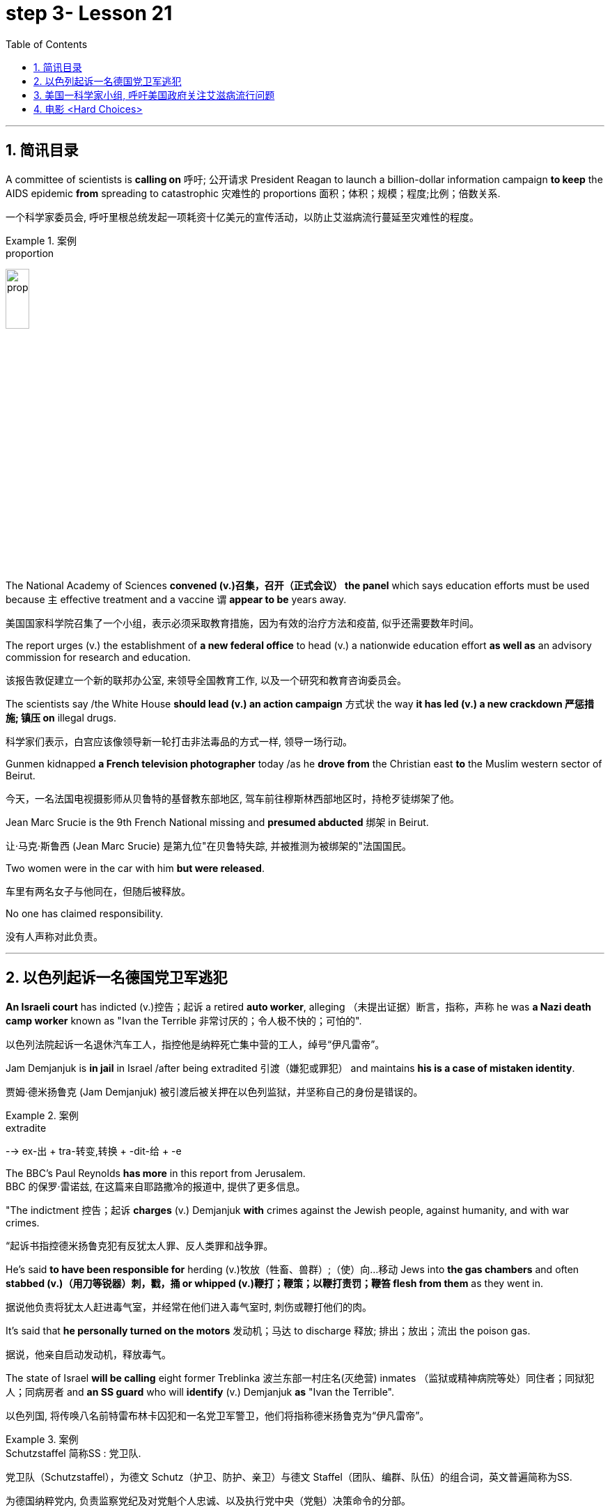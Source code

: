 

= step 3- Lesson 21
:toc: left
:toclevels: 3
:sectnums:
:stylesheet: ../../+ 000 eng选/美国高中历史教材 American History ： From Pre-Columbian to the New Millennium/myAdocCss.css

'''

== 简讯目录

A committee of scientists is *calling on* 呼吁; 公开请求 President Reagan to launch a billion-dollar information campaign *to keep* the AIDS epidemic *from* spreading to catastrophic 灾难性的 proportions 面积；体积；规模；程度;比例；倍数关系. +

[.my2]
一个科学家委员会, 呼吁里根总统发起一项耗资十亿美元的宣传活动，以防止艾滋病流行蔓延至灾难性的程度。

.案例
====
.proportion
image:../img/proportion.jpg[,20%]
====

The National Academy of Sciences *convened (v.)召集，召开（正式会议） the panel* which says education efforts must be used because `主` effective treatment and a vaccine `谓` *appear to be* years away. +

[.my2]
美国国家科学院召集了一个小组，表示必须采取教育措施，因为有效的治疗方法和疫苗, 似乎还需要数年时间。

The report urges (v.) the establishment of *a new federal office* to head (v.) a nationwide education effort *as well as* an advisory commission for research and education. +

[.my2]
该报告敦促建立一个新的联邦办公室, 来领导全国教育工作, 以及一个研究和教育咨询委员会。

The scientists say /the White House *should lead (v.) an action campaign* 方式状 the way *it has led (v.) a new crackdown  严惩措施; 镇压 on* illegal drugs. +

[.my2]
科学家们表示，白宫应该像领导新一轮打击非法毒品的方式一样, 领导一场行动。

Gunmen kidnapped *a French television photographer* today /as he *drove from* the Christian east *to* the Muslim western sector of Beirut. +

[.my2]
今天，一名法国电视摄影师从贝鲁特的基督教东部地区, 驾车前往穆斯林西部地区时，持枪歹徒绑架了他。

Jean Marc Srucie is the 9th French National missing and *presumed abducted* 绑架 in Beirut. +

[.my2]
让·马克·斯鲁西 (Jean Marc Srucie) 是第九位"在贝鲁特失踪, 并被推测为被绑架的"法国国民。

Two women were in the car with him *but were released*. +

[.my2]
车里有两名女子与他同在，但随后被释放。

No one has claimed responsibility. +

[.my2]
没有人声称对此负责。

'''

== 以色列起诉一名德国党卫军逃犯

*An Israeli court* has indicted (v.)控告；起诉 a retired *auto worker*, alleging （未提出证据）断言，指称，声称 he was *a Nazi death camp worker* known as "Ivan the Terrible 非常讨厌的；令人极不快的；可怕的". +

[.my2]
以色列法院起诉一名退休汽车工人，指控他是纳粹死亡集中营的工人，绰号“伊凡雷帝”。

Jam Demjanjuk is *in jail* in Israel /after being extradited  引渡（嫌犯或罪犯） and maintains *his is a case of mistaken identity*. +

[.my2]
贾姆·德米扬鲁克 (Jam Demjanjuk) 被引渡后被关押在以色列监狱，并坚称自己的身份是错误的。

.案例
====
.extradite
--> ex-出 + tra-转变,转换 + -dit-给 + -e
====

The BBC's Paul Reynolds *has more* in this report from Jerusalem. +
BBC 的保罗·雷诺兹, 在这篇来自耶路撒冷的报道中, 提供了更多信息。

"The indictment 控告；起诉 *charges* (v.) Demjanjuk *with* crimes against the Jewish people, against humanity, and with war crimes. +

[.my2]
“起诉书指控德米扬鲁克犯有反犹太人罪、反人类罪和战争罪。

He's said *to have been responsible for* herding  (v.)牧放（牲畜、兽群）;（使）向…移动 Jews into *the gas chambers* and often *stabbed (v.)（用刀等锐器）刺，戳，捅 or whipped (v.)鞭打；鞭策；以鞭打责罚；鞭笞 flesh from them* as they went in. +

[.my2]
据说他负责将犹太人赶进毒气室，并经常在他们进入毒气室时, 刺伤或鞭打他们的肉。

It's said that *he personally turned on the motors* 发动机；马达 to discharge  释放; 排出；放出；流出 the poison gas. +

[.my2]
据说，他亲自启动发动机，释放毒气。

The state of Israel *will be calling* eight former Treblinka 波兰东部一村庄名(灭绝营) inmates （监狱或精神病院等处）同住者；同狱犯人；同病房者 and *an SS guard* who will *identify* (v.) Demjanjuk *as* "Ivan the Terrible". +

[.my2]
以色列国, 将传唤八名前特雷布林卡囚犯和一名党卫军警卫，他们将指称德米扬鲁克为“伊凡雷帝”。


.案例
====
.Schutzstaffel 简称SS : 党卫队. +

[.my2]
党卫队（Schutzstaffel），为德文 Schutz（护卫、防护、亲卫）与德文 Staffel（团队、编群、队伍）的组合词，英文普遍简称为SS. +

[.my2]
为德国纳粹党内, 负责监察党纪及对党魁个人忠诚、以及执行党中央（党魁）决策命令的分部。 +

[.my2]
以此亲卫队所掌握的“治安警察”（刑事警察与盖世太保）、“秩序警察”（防暴、消防）、保安处（情报搜集）、集中营（监禁、处决）4大领域为纳粹党控制德国权力基石。

image:../img/Schutzstaffel.jpg[,20%]

====

Demjanjuk's defense, though 不过，可是，然而, will be quite simple. He'll say he's somebody else. +

[.my2]
不过，德米扬鲁克的防守策略非常简单。他会说他是别人。

His American lawyer has been *seeking out* other camp survivors who can't support the identification, and the whole trial will resolve around this question. +

[.my2]
他的美国律师一直在寻找其他无法支持身份鉴定的集中营幸存者，整个审判将围绕这个问题解决。

Demjanjuk's trial is expected to begin at the end of the year and could take *as long as* six months. +

[.my2]
德米扬鲁克的审判预计将于今年年底开始，可能需要长达六个月的时间。


'''

== 美国一科学家小组, 呼吁美国政府关注艾滋病流行问题

Today, a panel of the nation's leading scientists and physicians *issued a major review* of the government's response (n.) to the AIDS epidemic. +

[.my2]
今天，一个由美国顶尖科学家和医生组成的小组, 对政府应对艾滋病流行的措施, 进行了重大审查。

The panel was convened  召集，召开（正式会议）;（为正式会议而）聚集，集合 by the National *Academy of Sciences*. +

[.my2]
该小组由美国国家科学院召集。

The scientists *called for* massive increases in funding for AIDS research and education. +

[.my2]
科学家们呼吁大幅增加艾滋病研究和教育的资金。

They also urged President Reagan to lead the fight against disease. +

[.my2]
他们还敦促里根总统领导抗击疾病的斗争。

NPR's Richard Harris *has the story*: Six months ago, the Academy decided that AIDS was so serious a problem that they needed to review that nation's fight against the disease. +
NPR 的理查德·哈里斯 (Richard Harris) 讲述了这样一个故事：六个月前，学院认为艾滋病是一个非常严重的问题，因此他们需要审查该国与该疾病的斗争。

They *chose* Nobel laureate, David Baltimore *to head (v.) their panel* and enlisted 争取，谋取（帮助、支持或参与）;（使）入伍；征募；从军 *the cooperative (n.)合作的；协作的；同心协力的 of* leading (a.) health researchers. +

[.my2]
他们选择诺贝尔奖获得者大卫·巴尔的摩来领导他们的小组，并招募了领先的健康研究人员合作。

The Academy has no control over the federal budget, but they have considerable 相当多（或大、重要等）的 prestige 威信；声望；威望. +

[.my2]
该学院无法控制联邦预算，但拥有相当高的威望。

And they *banked on* 依靠；指望 that prestige today /when they *called for* a billion dollars a year *for AIDS research* by 1990. +

[.my2]
他们今天依赖着这种声望，呼吁在1990年之前每年投入十亿美元来用于艾滋病研究。

That *translates into* a four-fold increase in funding *over the next three years*. +

[.my2]
这意味着未来三年的资金将增加四倍。

Today, Chairman David Baltimore said the country should spend another billion dollars a year for AIDS education. +

[.my2]
今天，主席戴维·巴尔的摩表示，国家每年应该再花费十亿美元用于艾滋病教育。

"We are saying that `主` a program that is at all responsive (a.) 反应敏捷；反应积极 to the needs of the situation `谓` will cost billion dollars. +

[.my2]
“我们是说，一个完全满足形势需要的计划, 将花费数十亿美元。

And *we are not specifying* (v.)具体说明；明确规定；详述；详列 where that billion dollars should come from because *it's made up of* whole lot of little pieces," pieces *that should be shared by* local government and private industry. +

[.my2]
我们没有具体说明这十亿美元应该从哪里来，因为它是由很多小块组成的，”这些小块应该由地方政府和私营企业共享。

*The panel said* education efforts so far have been, *as they put it* 正如某人所说, "woefully 糟糕地；严重地；不合意地;悲惨地；忧伤地 inadequate", inadequate because officials have spent 1/8 as much money as they should have, and inadequate, they said, because health officials have been too squeamish (a.)易心烦意乱的；易恶心的；神经脆弱的 to talk about sex or to promote the use of condoms 安全套，避孕套. +

[.my2]
该小组表示，到目前为止，教育方面的努力，用他们的话说，“严重不足”，不足是因为官员们只花了应有资金的八分之一，不足是因为卫生官员过于拘谨，不愿谈论性问题，也不愿推广使用避孕套。

.案例
====
.squeamish
(a.) +
1.*easily upset*, or made *to feel sick* by unpleasant sights or situations, especially when the sight of blood is involved 易心烦意乱的；易恶心的；神经脆弱的 +

2.not wanting to do sth that might be considered dishonest or immoral 诚实谨慎的；正派的 +

3.the squeamish [ pl.] people who are squeamish 易心烦意乱的人；神经脆弱的人 +

[.my2]
• This movie is not for the squeamish. 这部电影不是给神经脆弱的人看的。
====

Baltimore said *these attitudes must change now*, because the AIDS epidemic is at critical point. +

[.my2]
巴尔的摩表示，这些态度现在必须改变，因为艾滋病流行正处于关键时刻。

"The virus has now spread widely *as far as we know* 据我们所知 outside of the high-risk groups. +

[.my2]
“据我们所知，该病毒现在已在高危人群之外, 广泛传播。

We are afraid, in fact *there is perfectly good evidence, that* such spread is possible, and are *calling for* people *to take precautions 预防措施；预防；防备 in situations* where they may not have *though 不过，可是，然而 they were at risk*."  +

[.my2]
我们担心，事实上已经有充分的证据表明这种传播是可能的，我们呼吁人们采取预防措施，即使他们目前的情况下还没得病, 但他们仍然处在风险中.


Baltimore said that `主` anyone who has sexual relations with more than one partner `谓` should take precautions against *exposure to the AIDS virus*.  +

[.my2]
巴尔的摩说，任何与不止一个伴侣发生性关系的人, 都应该采取预防措施，防止接触艾滋病病毒。

The panel said condoms are one way to avoid infection. +

[.my2]
该小组表示，避孕套是避免感染的一种方法。

The report *does not predict that* AIDS will spread rapidly *by heterosexual 异性恋者 contact* in the next five years, but *recurring 再发生；反复出现 theme* （演讲、文章或艺术作品的）题目，主题，主题思想 in the report is that *now is the time* to prevent the epidemic from becoming even worse. +

[.my2]
报告并未预测艾滋病将在未来五年内通过异性接触迅速传播，但报告中反复出现的主题是，现在是防止疫情进一步恶化的时候了。

Already more than 25,000 Americans *have been diagnosed 诊断（疾病）；判断（问题的原因） with* AIDS.

[.my2]
已有超过 25,000 名美国人, 被诊断出患有艾滋病。

Baltimore *called on* President Reagan *to declare war on* AIDS *the way* he declared war on illegal drugs. +

[.my2]
巴尔的摩呼, 吁里根总统像向非法毒品宣战一样向艾滋病宣战。

"We are talking about President *taking that form of leadership*, and *it's clear that* when the President *speaks out* on an issue *in such forceful terms* 表达方式；措辞；说法, that the whole nation *sees it in the different way*."  +

[.my2]
“我们正在谈论总统采取这种形式的领导，很明显，当总统以如此强有力的措辞就一个问题发表讲话时，整个国家都会以不同的方式看待它。”

The National Academy report, like the *Surgeon  外科医生 General's* （美国）卫生局局长，军医处长 recommendations last week, *gives* the president *a convenient 实用的；便利的；方便的；省事的 way* to take on 决定做；同意负责；承担（责任） AIDS as an issue. +

[.my2]
国家科学院的报告，就像卫生局局长上周的建议一样，为总统提供了一种便捷的方式来解决艾滋病问题。

.案例
====
.ˌtake sth/sb←→ˈon
(1) to decide to do sth; to agree to be responsible for sth/sb 决定做；同意负责；承担（责任） +

[.my2]
• I can't *take on any extra work*. 我不能承担任何额外工作。  +

[.my2]
• We're not **taking on any new clients** at present. 目前我们不接收新客户。  +

(2) ( of a bus, plane or ship 公共汽车、飞机或船只 ) to allow sb/sth to enter 接纳（乘客）；装载 +

[.my2]
• The bus stopped *to take on more passengers*. 公共汽车停下让其他乘客上车。  +

[.my2]
• The ship *took on more fuel* at Freetown. 轮船在弗里敦停靠加燃料。  +
====


Both reports *stress that* AIDS is not just a disease that can infect gay men and drug abusers 滥用者；施虐者. +

[.my2]
这两份报告都强调，艾滋病不仅仅是一种可以感染男同性恋者和吸毒者的疾病。

They say now AIDS is *a sexually transmitted 传播 (疾病) disease* that can affect anyone. +

[.my2]
他们说现在艾滋病是一种性传播疾病，可以影响任何人。

In Washington this is Richard Harris. +

[.my2]
我是华盛顿的理查德·哈里斯。

'''


== 电影 <Hard Choices>

image:../img/0018.svg[]

Hard Choices is *a low-budget film* that has been well received by many critics this past summer, but that does not make it *a runaway 轻易的；迅速的；难以控制的 hit*  很受欢迎的人（或事物）. +

[.my2]
《艰难的选择》是一部低成本电影，去年夏天受到了许多影评人的好评，但这并不意味着它会大受欢迎。

In fact, its thirty-four-year-old producer, Robert Michaelson, has been found at the film's openings *passing out fliers* 小（广告）传单 in front of the theaters. +

[.my2]
事实上，人们发现, 该片 34 岁的制片人罗伯特·迈克尔森 (Robert Michaelson) 在影片开场时, 在影院前散发传单。

Critic Bob Mondello says *he shouldn't have to do that*. +

[.my2]
评论家鲍勃蒙德罗说他不应该这样做。

In a perfect world, `主` *little movies* about Tennessee kids who *get caught* on the wrong side of the law `谓` would get the publicity  （媒体的）关注，宣传，报道 they need, and film companies would *stop hyping* (v.)夸张地宣传（某事物） pre-sold blockbusters 一鸣惊人的事物；（尤指）非常成功的书（或电影） about *psychotic 精神病患;精神病的 cops*. +

[.my2]
在一个完美的世界中，关于"田纳西州孩子们陷入法律漩涡"的小电影, 会得到它们所需的宣传，电影公司也会停止过度宣传关于"精神错乱警察"的预售大片。

.案例
====
.caught
catch

.blockbuster
( informal ) something very successful, especially a very successful book or film/movie 一鸣惊人的事物；（尤指）非常成功的书（或电影） +
--> block，大块。buster, 炸开，来自burst, 爆裂，字母r脱落。
====

This is not, however, a perfect world. +

[.my2]
然而，这并不是一个完美的世界。

And *I don't want to imply (v.)含有…的意思；暗示；暗指 that* Hard Choices is a perfect movie, either. +

[.my2]
我也不想暗示《艰难的选择》是一部完美的电影。

But it's so much more involving 使陷于 and suspenseful  (故事)充满悬念的 and just *plain (ad.)（用于强调）简直，绝对地 interesting* than most of the junk Hollywood *puts out* that it makes you want to do hand flips （使）快速翻转，迅速翻动. +

[.my2]
但它比大多数好莱坞的垃圾片, 更引人入胜、更有悬念，而且更有趣，让你想翻手。

.案例
====
.plain
(ad.)( informal ) used to emphasize how bad, stupid, etc. sth is （用于强调）简直，绝对地 +

[.my2]
• *plain stupid/wrong* 简直愚蠢至极；绝对错误
====

It's the story of a rural sixteen-year-old, named Bobby, *played winningly 吸引人地；动人地；迷人地；可爱地 by* new comer （对某事尤指比赛）感兴趣的人，到场者，参加者;可能成功者 Gary McCleary, who *goes along* 与某人一起去或旅行 for the ride one evening *with* his hell-raising 引起麻烦的行为;爱胡闹的 older brothers. +

[.my2]
这是一个十六岁乡村男孩鲍比的故事，由新人加里·麦克利里出色地饰演，一天晚上，鲍比和他那些调皮捣蛋的哥哥们一起去兜风。

.案例
====
.go aˈlong with sb/sth
to agree with sb/sth 赞同某事；和某人观点一致
====

When they decide to rob a local pharmacy  药房；药店；医药柜台, Bobby stays out in the truck, and *that's where he is* when one of his brothers panics (v.)（使）惊慌，惊慌失措 and kills a policeman. +

[.my2]
当他们决定抢劫当地一家药店时，鲍比呆在卡车里. 当他的一个兄弟出于恐慌并杀死了一名警察时，他就在卡车里。

Bobby's soon on the run with his brothers, and soon in jail. +

[.my2]
鲍比很快就和他的兄弟们一起逃亡，并很快入狱。

Now, *up to this point* 到目前为止,迄今为止, this could be *any of* a dozen rebel-rousing teen movies, but Bobby's not your average teen protagonist （戏剧、电影、书的）主要人物，主人公，主角. +

[.my2]
现在，到目前为止，这可能是十几部激发叛逆的青少年电影中的任何一部，但鲍比并不是普通的青少年主角。

.案例
====
.rebel

[.my2]
叛逆者；不守规矩者

.protagonist
--> prota-,第一的，-agon,做，表演，词源同act,agent.
====

He's a sweet kid, *so* innocent 无辜的；清白的；无罪的 in fact, *that* he can't even lie to his mother, who's a bit innocent herself. +

[.my2]
他是个可爱的孩子，事实上很天真，他甚至不能对他的母亲撒谎，而他的母亲本身也有点天真。

"Bobby, **how come **为什么；怎么会 everybody says you boys took drugs? I know you wasn't sick （人）变态的，病态的." "Cause it's true. We did."

[.my2]
“博比，为什么大家都说你和哥哥抢了药呢？我不相信你们会这样做。” “因为大家说的是真的，我们确实抢了药。”


Now, `主` *talking about* the innocence of a kid who *takes drugs* `谓` may seem a little odd, but `主` what made Hard Choices such a compelling  引人入胜的；扣人心弦的;令人信服的 movie `系` is that it doesn't *settle 结束（争论、争端等）；解决（分歧、纠纷等） for* 勉强接受；将就 easy answers. +

[.my2]
现在，说一个抢了药店的孩子是纯真的, 似乎有点奇怪，但《艰难的选择》之所以成为一部如此引人注目的电影，是因为它不满足于简单的答案。

.案例
====
.settle for sth
(v.) to accept sth that is *not* exactly what you want *but* is the best that is available 勉强接受；将就 +

[.my2]
• In the end *they had to settle for a draw*. 最后，他们只好接受平局的结果。  +

[.my2]
• I couldn't afford the house I really wanted, so *I had to settle for* second best . 我真心想要的房子我买不起，所以只得退而求其次了。
====

`主` Having Bobby sit in jail `谓` is clearly not in anyone's best interests. +

[.my2]
让鲍比入狱显然不符合任何人最期待的结局。

So when his case is taken by Laura, a young social worker played by Margaret Clenk, you're mightily relieved. +

[.my2]
因此，当玛格丽特·克伦克（Margaret Clenk）饰演的年轻社会工作者劳拉（Laura）接手他的案子时，你会松一口气。

Unfortunately this kid isn't very lucky in the folks who *take a shine 光亮；光泽 to*  一眼就看上；一见钟情 him. +

[.my2]
不幸的是，在那些喜欢他的人中, 这个孩子也并没得到很幸运的结局。

.案例
====
.take a ˈshine to sb/sth
( informal ) to begin to like sb very much as soon as you see or meet them 一眼就看上；一见钟情
====


Clenk, who's probably best known as Edwena Louis in the soap opera "One Life to Live 生命只有一次", *makes* Laura *a tired activist* who's so *won over* 赢得…的支持；说服；把…争取过来 by Bobby's *lopsided 一侧比另一侧低（或小等）的；向一侧倾斜的；不平衡的 grin* and optimism (n.)乐观；乐观主义, she's soon doing something supremely 极其；极为 dumb 愚蠢的；傻的；笨的: pointing pistol at the Sheriff 县治安官，城镇治安官（美国民选地方官员）. +

[.my2]
克伦克最出名的角色可能是肥皂剧《一生一世》中的埃德温娜·路易斯，她让劳拉成为一名疲惫的活动家，她被鲍比歪着的笑容和乐观主义所征服，很快她就做出了一件极其愚蠢的事情：用手枪指着警长。

.案例
====
.win sb aˈround/ˈover/ˈround (to sth)
to get sb's support or approval by persuading them that you are right 赢得…的支持；说服；把…争取过来 +

[.my2]
• She's against the idea /but I'm sure *I can win her over*. 她反对这一想法，但我相信我能把她争取过来。

.lopsided
(a.) *having one side lower, smaller, etc. than the other* 一侧比另一侧低（或小等）的；向一侧倾斜的；不平衡的 +
--> lop,垂下，耷拉，side,边。即向一侧倾斜的。 +

[.my2]
• *a lopsided grin/mouth* 撇着嘴笑；撇嘴 +
( figurative ) +

[.my2]
• The article *presents a somewhat lopsided view of events*. 这篇文章对事情的看法显得有些片面。

image:../img/lopsided.jpg[,20%]

====

Woman: Do you have a gun, Bobby?  +
Bobby: It's on the wall. +

[.my2]
女人：鲍比，你有枪吗？ +

[.my2]
鲍比：在墙上。

Woman: Go get it. +
Bobby: Wait a minute. +

[.my2]
女：去拿吧。 +

[.my2]
鲍比：等一下。

Woman: Go get the gun!  +
Man: Bobby, don't do it. You're making a big mistake. I'm going to have to come and get you. +

[.my2]
女：去拿枪！ +

[.my2]
男人：鲍比，别这么做。 你拿了就是铸成大错。我必须要现在将你缉拿归案。 +



Woman: Don't you want to be free? Since he's being tried 试图，努力 as an adult, that is a hard choice. +

[.my2]
女：你不想自由吗？由于他是作为成年人接受审判，这是一个艰难的选择。

Now, this may *remind you of* a real life story recently in which a lawyer in Tennessee *fell in love with* her client and helped him escape, or it may just generally *remind you of* real life. +

[.my2]
现在，这可能会让您想起最近的一个现实生活故事，田纳西州的一位律师爱上了她的委托人, 并帮助他逃跑，或者它可能只是一般地让您想起了现实生活。

One of the best things about Hard Choices is that *everything in it* seems so utterly 完全地; 彻底地 natural. +

[.my2]
《艰难选择》最好的事情之一, 就是其中的一切看起来都那么自然。

The *supporting cast* 配角, for instance, which includes *Secaucus Seven* director, John Sales. +

[.my2]
例如，配角包括《锡考克斯七号》导演约翰·赛尔斯。

It's generally terrific  极好的；绝妙的；了不起的, which *you could also say about* Rick King's *casually suspenseful (故事)充满悬念的 direction* 方向；方位;（电影导演的）指点，指示. +

[.my2]
总体来说，这部影片悬疑性很强，是匹克·金"随意就能吊人胃口"的风格。


He *keeps* you *just a little off balance*, which is wonderful. +

[.my2]
他让你有点失去平衡，这太棒了。

Unfortunately, his movie seems to *have* its Hollywood's sponsors *a little off balance*, too. +

[.my2]
不幸的是，他的电影似乎也让好莱坞的赞助商有点失衡。

Despite reviews that called *the sleeper of the summer* 黑马；意外成功的人（或事物）, Lorimar Pictures can't seem to *get handle  弄懂；理解；搞明白 on* how to sell it.

[.my2]
尽管有评论称其为夏季卧铺片，但洛里玛影业似乎不知道如何出售它。

.案例
====
.the sleeper of the summer

[.my2]
黑马；意外成功的人（或事物）：chiefly US, informal : someone or something that suddenly becomes successful in a way that was not expected. +

1.*A sleeper* is also called *a sleeper hit* in the movie,or film industry. +
2.*A sleeper*,or *a sleeper hit* is an unexpected success, esp. a film or play originally ignored or considered a failure,or unpromising or unnoticed that suddenly attains prominence or value.


[.my2]
英语 a dark horse 是中文“黑马”的话，英语 a sleeper (hit) 就是中文“爆冷门”了。



.get/have a ˈhandle on sb/sth
( informal ) to understand or know about sb/sth, especially so that you can deal with it or them later 弄懂；理解；搞明白 +

[.my2]
• *I can't get a handle on* these sales figures. 我搞不懂这些销售数字。
====

And frankly, with *major media advertising* (n.) costing what it does, if a film can't be described in a phrase of six words or less, like "crime is the disease, cobra's 眼镜蛇 the cure  药；药物；疗法". +

[.my2]
坦率地说，由于主要媒体的广告成本很高，如果一部电影不能用六个字或更少的短语来描述，比如“犯罪是疾病，眼镜蛇是治疗方法”。

Tuisel Town often has to *throw up its hands*.

[.my2]
图伊塞尔镇常常不得不举手投降。

*The thing is that* Hard Choices is just what Hollywood needs *right now*. +

[.my2]
问题是《艰难的选择》正是好莱坞现在所需要的。

*With* idiotic 十分愚蠢的；白痴般的 fantasies about talking ducks *costing* (v.) as much as $40,000,000, this is practically *the definitive  最后的；决定性的；不可更改的 small movie*, made for what most Hollywood epics 叙事诗；史诗 spend on catering （会议或社交活动的）饮食服务，酒席承办. +

[.my2]
现在很多搞噱头的影片，成本高达4000万。跟这些影片相比，这部电影绝对是小成本电影了，成本只相当于前者的伙食费。


I don't want to oversell (v.)吹嘘；过分颂扬 it. It's certainly not perfect. But it sure *makes the adrenaline 肾上腺素 flow*  流；流动. +

[.my2]
我不想过度推销它。这当然不完美。但它确实会让肾上腺素激增。

And when you *take* its budget *into account*, it's *nothing less than* 不亚于；不低于；绝不少于 amazing. +

[.my2]
当你考虑到它的预算时，你会发现它简直令人惊叹。

If the studios can't *figure out* 想出; 弄明白 how to make a picture like this work, they deserve disasters like Howard the Duck . +

[.my2]
如果制片厂不知道如何制作出这样的作品，他们遭遇像《霍华德鸭子》那样的烂片灾难, 也是应得的。

The problem is, if you want to see it, you may have to search for Hard Choices because it's not being released all at once. There are only a few prints. +

[.my2]
问题是，如果你想看它，你可能必须搜索“艰难的选择”，因为它不会立即全部发布。只有几张印刷品。

But *it's worth* asking your *local theater owner* to book (v.). +

[.my2]
但值得请当地剧院老板预订。

With summer hold-overs （在下届政府中）留任的官员 as the alternative 可供选择的事物, it makes your September movie *going an easy choice*. +

[.my2]
有了夏季的保留片作为选择，它使你的九月电影成为一个容易的选择。

Hard Choices opens (v.) tomorrow in Chicago and Minneapolis. Next weekend in San Francisco and at the Boston Film Festival. +

[.my2]
《艰难选择》明天将在芝加哥和明尼阿波利斯开幕。下周末在旧金山和波士顿电影节。

Bob Mondello was the film critic (n.)批评家；评论家；评论员 for "All Things Considered". +

[.my2]
鲍勃·蒙德罗是《考虑到一切》的影评人。

'''
